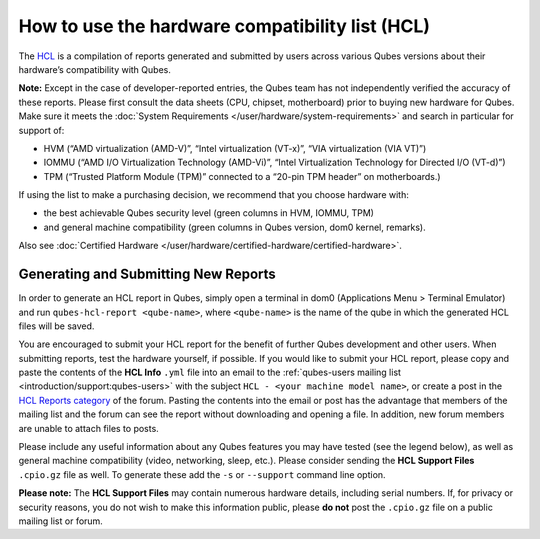 ================================================
How to use the hardware compatibility list (HCL)
================================================


The `HCL <https://www.qubes-os.org/hcl/>`__ is a compilation of reports generated and submitted by users across various Qubes versions about their hardware’s compatibility with Qubes.

**Note:** Except in the case of developer-reported entries, the Qubes team has not independently verified the accuracy of these reports. Please first consult the data sheets (CPU, chipset, motherboard) prior to buying new hardware for Qubes. Make sure it meets the :doc:`System Requirements </user/hardware/system-requirements>` and search in particular for support of:

- HVM (“AMD virtualization (AMD-V)”, “Intel virtualization (VT-x)”, “VIA virtualization (VIA VT)”)

- IOMMU (“AMD I/O Virtualization Technology (AMD-Vi)”, “Intel Virtualization Technology for Directed I/O (VT-d)”)

- TPM (“Trusted Platform Module (TPM)” connected to a “20-pin TPM header” on motherboards.)



If using the list to make a purchasing decision, we recommend that you choose hardware with:

- the best achievable Qubes security level (green columns in HVM, IOMMU, TPM)

- and general machine compatibility (green columns in Qubes version, dom0 kernel, remarks).



Also see :doc:`Certified Hardware </user/hardware/certified-hardware/certified-hardware>`.

Generating and Submitting New Reports
-------------------------------------


In order to generate an HCL report in Qubes, simply open a terminal in dom0 (Applications Menu > Terminal Emulator) and run ``qubes-hcl-report <qube-name>``, where ``<qube-name>`` is the name of the qube in which the generated HCL files will be saved.

You are encouraged to submit your HCL report for the benefit of further Qubes development and other users. When submitting reports, test the hardware yourself, if possible. If you would like to submit your HCL report, please copy and paste the contents of the **HCL Info** ``.yml`` file into an email to the :ref:`qubes-users mailing list <introduction/support:qubes-users>` with the subject ``HCL - <your machine model name>``, or create a post in the `HCL Reports category <https://forum.qubes-os.org/c/user-support/hcl-reports/23>`__ of the forum. Pasting the contents into the email or post has the advantage that members of the mailing list and the forum can see the report without downloading and opening a file. In addition, new forum members are unable to attach files to posts.

Please include any useful information about any Qubes features you may have tested (see the legend below), as well as general machine compatibility (video, networking, sleep, etc.). Please consider sending the **HCL Support Files** ``.cpio.gz`` file as well. To generate these add the ``-s`` or ``--support`` command line option.

**Please note:** The **HCL Support Files** may contain numerous hardware details, including serial numbers. If, for privacy or security reasons, you do not wish to make this information public, please **do not** post the ``.cpio.gz`` file on a public mailing list or forum.
